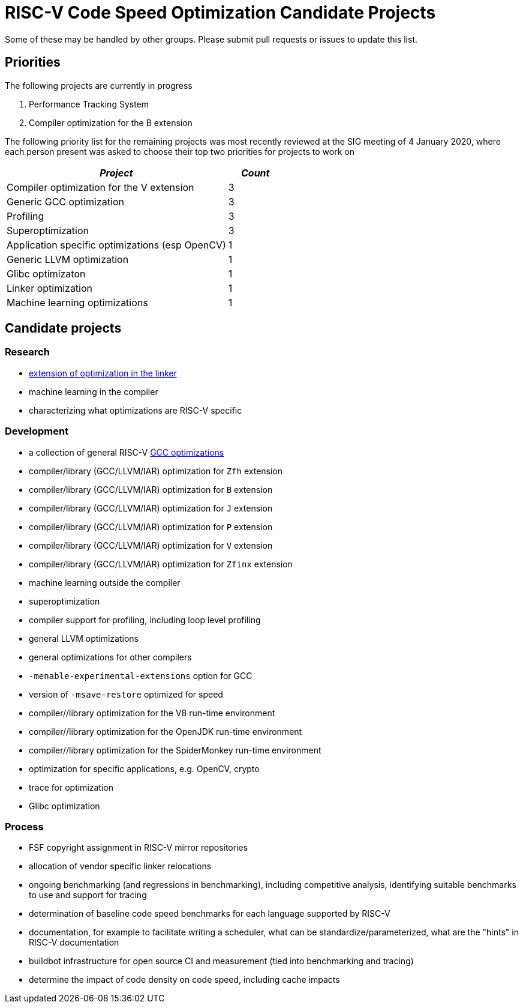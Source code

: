 = RISC-V Code Speed Optimization Candidate Projects

////
SPDX-License-Identifier: CC-BY-4.0

Document conventions:
* one line per paragraph (don't fill lines - this makes changes clearer)
* Wikipedia heading conventions (First word only capitalized)
* US spelling throughout.
////

Some of these may be handled by other groups. Please submit pull requests or issues to update this list.

== Priorities

The following projects are currently in progress

1. Performance Tracking System
2. Compiler optimization for the B extension

The following priority list for the remaining projects was most recently reviewed at the SIG meeting of 4 January 2020, where each person present was asked to choose their top two priorities for projects to work on

[cols="<4,>1",options="header,pagewidth",]
|=============================================================================
| _Project_                                                 | _Count_
| Compiler optimization for the V extension                 |      3
| Generic GCC optimization                                  |      3
| Profiling                                                 |      3
| Superoptimization                                         |      3
| Application specific optimizations (esp OpenCV)           |      1
| Generic LLVM optimization                                 |      1
| Glibc optimizaton                                         |      1
| Linker optimization                                       |      1
| Machine learning optimizations                            |      1
|=============================================================================

== Candidate projects

=== Research

* link:linker-optimizations.adoc[extension of optimization in the linker]
* machine learning in the compiler
* characterizing what optimizations are RISC-V specific

=== Development

* a collection of general RISC-V link:gcc-optimizations.adoc[GCC optimizations]
* compiler/library (GCC/LLVM/IAR) optimization for `Zfh` extension
* compiler/library (GCC/LLVM/IAR) optimization for `B` extension
* compiler/library (GCC/LLVM/IAR) optimization for `J` extension
* compiler/library (GCC/LLVM/IAR) optimization for `P` extension
* compiler/library (GCC/LLVM/IAR) optimization for `V` extension
* compiler/library (GCC/LLVM/IAR) optimization for `Zfinx` extension
* machine learning outside the compiler
* superoptimization
* compiler support for profiling, including loop level profiling
* general LLVM optimizations
* general optimizations for other compilers
* `-menable-experimental-extensions` option for GCC
* version of `-msave-restore` optimized for speed
* compiler//library optimization for the V8 run-time environment
* compiler//library optimization for the OpenJDK run-time environment
* compiler//library optimization for the SpiderMonkey run-time environment
* optimization for specific applications, e.g. OpenCV, crypto
* trace for optimization
* Glibc optimization

=== Process

* FSF copyright assignment in RISC-V mirror repositories
* allocation of vendor specific linker relocations
* ongoing benchmarking (and regressions in benchmarking), including competitive analysis, identifying suitable benchmarks to use and support for tracing
* determination of baseline code speed benchmarks for each language supported by RISC-V
* documentation, for example to facilitate writing a scheduler, what can be standardize/parameterized, what are the "hints" in RISC-V documentation
* buildbot infrastructure for open source CI and measurement (tied into benchmarking and tracing)
* determine the impact of code density on code speed, including cache impacts
